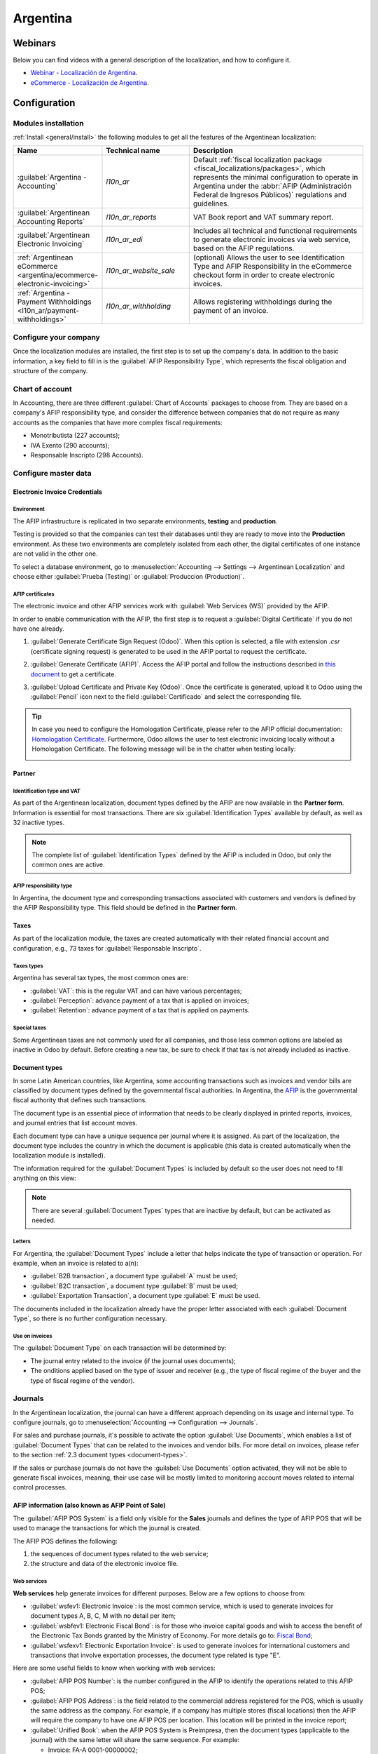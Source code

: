 =========
Argentina
=========

Webinars
========

Below you can find videos with a general description of the localization, and how to configure it.

- `Webinar - Localización de Argentina <https://youtu.be/S5xlANeXja0>`_.
- `eCommerce - Localización de Argentina <https://www.youtube.com/watch?v=5gUi2WWfRuI>`_.

.. seealso::
   - `Smart Tutorial - Localización de Argentina
     <https://www.odoo.com/slides/smart-tutorial-localizacion-de-argentina-130>`_
   - :doc:`Documentation on e-invoicing's legality and compliance in Argentina
     <../accounting/customer_invoices/electronic_invoicing/argentina>`

Configuration
=============

Modules installation
--------------------

:ref:`Install <general/install>` the following modules to get all the features of the Argentinean
localization:

.. list-table::
   :header-rows: 1
   :widths: 25 25 50

   * - Name
     - Technical name
     - Description
   * - :guilabel:`Argentina - Accounting`
     - `l10n_ar`
     - Default :ref:`fiscal localization package <fiscal_localizations/packages>`, which represents
       the minimal configuration to operate in Argentina under the :abbr:`AFIP (Administración
       Federal de Ingresos Públicos)` regulations and guidelines.
   * - :guilabel:`Argentinean Accounting Reports`
     - `l10n_ar_reports`
     - VAT Book report and VAT summary report.
   * - :guilabel:`Argentinean Electronic Invoicing`
     - `l10n_ar_edi`
     - Includes all technical and functional requirements to generate electronic invoices via web
       service, based on the AFIP regulations.
   * - :ref:`Argentinean eCommerce <argentina/ecommerce-electronic-invoicing>`
     - `l10n_ar_website_sale`
     - (optional) Allows the user to see Identification Type and AFIP Responsibility in the
       eCommerce checkout form in order to create electronic invoices.
   * - :ref:`Argentina - Payment Withholdings <l10n_ar/payment-withholdings>`
     - `l10n_ar_withholding`
     - Allows registering withholdings during the payment of an invoice.

.. _argentina/configure-your-company:

Configure your company
----------------------

Once the localization modules are installed, the first step is to set up the company's data. In
addition to the basic information, a key field to fill in is the :guilabel:`AFIP Responsibility
Type`, which represents the fiscal obligation and structure of the company.

.. image:: argentina/select-responsibility-type.png
   :align: center
   :alt: Select AFIP Responsibility Type.

Chart of account
----------------

In Accounting, there are three different :guilabel:`Chart of Accounts` packages to choose from.
They are based on a company's AFIP responsibility type, and consider the difference between
companies that do not require as many accounts as the companies that have more complex fiscal
requirements:

- Monotributista (227 accounts);
- IVA Exento (290 accounts);
- Responsable Inscripto (298 Accounts).

.. image:: argentina/select-fiscal-package.png
   :align: center
   :alt: Select Fiscal Localization Package.

Configure master data
---------------------

Electronic Invoice Credentials
~~~~~~~~~~~~~~~~~~~~~~~~~~~~~~

Environment
***********

The AFIP infrastructure is replicated in two separate environments, **testing** and **production**.

Testing is provided so that the companies can test their databases until they are ready to move
into the **Production** environment. As these two environments are completely isolated from each
other, the digital certificates of one instance are not valid in the other one.

To select a database environment, go to :menuselection:`Accounting --> Settings --> Argentinean
Localization` and choose either :guilabel:`Prueba (Testing)` or :guilabel:`Produccion (Production)`.

.. image:: argentina/select-environment.png
   :align: center
   :alt: Select AFIP database environment: Testing or Production.

AFIP certificates
*****************

The electronic invoice and other AFIP services work with :guilabel:`Web Services (WS)` provided by
the AFIP.

In order to enable communication with the AFIP, the first step is to request a :guilabel:`Digital
Certificate` if you do not have one already.

#. :guilabel:`Generate Certificate Sign Request (Odoo)`. When this option is selected, a file with
   extension `.csr` (certificate signing request) is generated to be used in the AFIP portal to
   request the certificate.

   .. image:: argentina/request-certificate.png
      :alt: Request a certificate.

#. :guilabel:`Generate Certificate (AFIP)`. Access the AFIP portal and follow the instructions
   described in `this document <https://drive.google.com/file/d/17OKX2lNWd1bjUt3NxfqcCKBkBh-Xlpo-/
   view>`_ to get a certificate.

#. :guilabel:`Upload Certificate and Private Key (Odoo)`. Once the certificate is generated, upload
   it to Odoo using the :guilabel:`Pencil` icon next to the field :guilabel:`Certificado` and select
   the corresponding file.

   .. image:: argentina/upload-certificate-private-key.png
      :alt: Upload Certificate and Private Key.

.. tip::
   In case you need to configure the Homologation Certificate, please refer to the AFIP official
   documentation: `Homologation Certificate
   <http://www.afip.gob.ar/ws/documentacion/certificados.asp>`_. Furthermore, Odoo allows the user
   to test electronic invoicing locally without a Homologation Certificate. The following message
   will be in the chatter when testing locally:

   .. image:: argentina/local-testing.png
      :align: center
      :alt: Invoice validated locally because it is in a testing environment without testing
            certificate/keys.

Partner
~~~~~~~

Identification type and VAT
***************************

As part of the Argentinean localization, document types defined by the AFIP are now available in the
**Partner form**. Information is essential for most transactions. There are six
:guilabel:`Identification Types` available by default, as well as 32 inactive types.

.. image:: argentina/identification-types.png
   :align: center
   :alt: A list of AR Localization document types in Odoo, as defined by AFIP.

.. note::
   The complete list of :guilabel:`Identification Types` defined by the AFIP is included in Odoo,
   but only the common ones are active.

AFIP responsibility type
************************

In Argentina, the document type and corresponding transactions associated with customers and
vendors is defined by the AFIP Responsibility type. This field should be defined in the **Partner
form**.

.. image:: argentina/select-afip-responsibility-type.png
   :align: center
   :alt: Select AFIP Responsibility Type.

Taxes
~~~~~

As part of the localization module, the taxes are created automatically with their related
financial account and configuration, e.g., 73 taxes for :guilabel:`Responsable Inscripto`.

.. image:: argentina/automatic-tax-configuration.png
   :align: center
   :alt: A list of AR Localization taxes with financial amount and configuration in Odoo.

Taxes types
***********

Argentina has several tax types, the most common ones are:

- :guilabel:`VAT`: this is the regular VAT and can have various percentages;
- :guilabel:`Perception`: advance payment of a tax that is applied on invoices;
- :guilabel:`Retention`: advance payment of a tax that is applied on payments.

Special taxes
*************

Some Argentinean taxes are not commonly used for all companies, and those less common options are
labeled as inactive in Odoo by default. Before creating a new tax, be sure to check if that tax is
not already included as inactive.

.. image:: argentina/special-inactive-taxes.png
   :align: center
   :alt: A list showing less common Argentinean tax options, which are labeled as inactive in Odoo
         by default.

.. _document-types:

Document types
~~~~~~~~~~~~~~

In some Latin American countries, like Argentina, some accounting transactions such as invoices and
vendor bills are classified by document types defined by the governmental fiscal authorities. In
Argentina, the `AFIP <https://www.afip.gob.ar/>`__ is the governmental fiscal authority that
defines such transactions.

The document type is an essential piece of information that needs to be clearly displayed in
printed reports, invoices, and journal entries that list account moves.

Each document type can have a unique sequence per journal where it is assigned. As part of the
localization, the document type includes the country in which the document is applicable (this data
is created automatically when the localization module is installed).

The information required for the :guilabel:`Document Types` is included by default so the user does
not need to fill anything on this view:

.. image:: argentina/default-document-type-info.png
   :align: center
   :alt: A list of document types in Odoo.

.. note::
   There are several :guilabel:`Document Types` types that are inactive by default, but can be
   activated as needed.

Letters
*******

For Argentina, the :guilabel:`Document Types` include a letter that helps indicate the type of
transaction or operation. For example, when an invoice is related to a(n):

- :guilabel:`B2B transaction`, a document type :guilabel:`A` must be used;
- :guilabel:`B2C transaction`, a document type :guilabel:`B` must be used;
- :guilabel:`Exportation Transaction`, a document type :guilabel:`E` must be used.

The documents included in the localization already have the proper letter associated with each
:guilabel:`Document Type`, so there is no further configuration necessary.

.. image:: argentina/document-types-grouped-by-letters.png
   :align: center
   :alt: document types grouped by letters.

Use on invoices
***************

The :guilabel:`Document Type` on each transaction will be determined by:

- The journal entry related to the invoice (if the journal uses documents);
- The onditions applied based on the type of issuer and receiver (e.g., the type of fiscal regime of
  the buyer and the type of fiscal regime of the vendor).

Journals
--------

In the Argentinean localization, the journal can have a different approach depending on its usage
and internal type. To configure journals, go to :menuselection:`Accounting --> Configuration -->
Journals`.

For sales and purchase journals, it's possible to activate the option :guilabel:`Use Documents`,
which enables a list of :guilabel:`Document Types` that can be related to the invoices and vendor
bills. For more detail on invoices, please refer to the section :ref:`2.3 document types
<document-types>`.

If the sales or purchase journals do not have the :guilabel:`Use Documents` option activated, they
will not be able to generate fiscal invoices, meaning, their use case will be mostly limited to
monitoring account moves related to internal control processes.

AFIP information (also known as AFIP Point of Sale)
~~~~~~~~~~~~~~~~~~~~~~~~~~~~~~~~~~~~~~~~~~~~~~~~~~~

The :guilabel:`AFIP POS System` is a field only visible for the **Sales** journals and defines the
type of AFIP POS that will be used to manage the transactions for which the journal is created.

The AFIP POS defines the following:

#. the sequences of document types related to the web service;
#. the structure and data of the electronic invoice file.

.. image:: argentina/sales-journal.png
   :align: center
   :alt: A AFIP POS System field which is available on Sales journals in Odoo.

Web services
************

**Web services** help generate invoices for different purposes. Below are a few options to choose
from:

- :guilabel:`wsfev1: Electronic Invoice`: is the most common service, which is used to generate
  invoices for document types A, B, C, M  with no detail per item;
- :guilabel:`wsbfev1: Electronic Fiscal Bond`: is for those who invoice capital goods and wish to
  access the benefit of the Electronic Tax Bonds granted by the Ministry of Economy. For more
  details go to: `Fiscal Bond
  <https://www.argentina.gob.ar/acceder-un-bono-por-fabricar-bienes-de-capital>`__;
- :guilabel:`wsfexv1: Electronic Exportation Invoice`: is used to generate invoices for
  international customers and transactions that involve exportation processes, the document type
  related is type "E".

.. image:: argentina/web-services.png
   :align: center
   :alt: Web Services.

Here are some useful fields to know when working with web services:

- :guilabel:`AFIP POS Number`: is the number configured in the AFIP to identify the operations
  related to this AFIP POS;
- :guilabel:`AFIP POS Address`: is the field related to the commercial address registered for the
  POS, which is usually the same address as the company. For example, if a company has multiple
  stores (fiscal locations) then the AFIP will require the company to have one AFIP POS per
  location. This location will be printed in the invoice report;
- :guilabel:`Unified Book`: when the AFIP POS System is Preimpresa, then the document types
  (applicable to the journal) with the same letter will share the same sequence. For example:

  - Invoice: FA-A 0001-00000002;
  - Credit Note: NC-A 0001-00000003;
  - Debit Note: ND-A 0001-00000004.

Sequences
~~~~~~~~~

For the first invoice, Odoo synchronizes with the AFIP automatically and displays the last sequence
used.

.. note::
   When creating :guilabel:`Purchase Journals`, it's possible to define whether they are related to
   document types or not. In the case where the option to use documents is selected, there would be
   no need to manually associate the document type sequences, since the document number is provided
   by the vendor.

Usage and testing
=================

Invoice
-------

The information below applies to invoice creation once the partners and journals are created and
properly configured.

Document type assignation
~~~~~~~~~~~~~~~~~~~~~~~~~

When the partner is selected, the :guilabel:`Document Type` field will be filled in automatically
based on the AFIP document type:

- **Invoice for a customer IVA Responsable Inscripto, prefix A** is the type of document that shows
  all the taxes in detail along with the customer's information.

  .. image:: argentina/prefix-a-invoice-for-customer.png
     :alt: Invoice for a customer IVA Responsable Inscripto, prefix A.

- **Invoice for an end customer, prefix B** is the type of document that does not detail the taxes,
  since the taxes are included in the total amount.

  .. image:: argentina/prefix-b-invoice-for-end-customer.png
     :alt: Invoice for an end customer, prefix B.

- **Exportation Invoice, prefix E** is the type of document used when exporting goods that shows
  the incoterm.

  .. image:: argentina/prefix-e-exporation-invoice.png
     :alt: Exportation Invoice, prefix E

Even though some invoices use the same journal, the prefix and sequence are given by the
:guilabel:`Document Type` field.

The most common :guilabel:`Document Type` will be defined automatically for the different
combinations of AFIP responsibility type but it can be updated manually by the user before
confirming the invoice.

Electronic invoice elements
~~~~~~~~~~~~~~~~~~~~~~~~~~~

When using electronic invoices, if all the information is correct then the invoice is posted in the
standard way unless there is an error that needs to be addressed. When error messages pop up, they
indicate both the issue that needs attention along with a proposed solution. If an error persists,
the invoice remains in draft until the issue is resolved.

Once the invoice is posted, the information related to the AFIP validation and status is displayed
in the AFIP tab, including:

- :guilabel:`AFIP Autorisation`: CAE number;
- :guilabel:`Expiration Date`: deadline to deliver the invoice to the customers (normally 10 days
  after the CAE is generated);
- :guilabel:`Result:` indicates if the invoice has been :guilabel:`Aceptado en AFIP` and/or
  :guilabel:`Aceptado con Observaciones`.

.. image:: argentina/afip-status.png
   :align: center
   :alt: AFIP Status.

Invoice taxes
~~~~~~~~~~~~~

Based on the :guilabel:`AFIP Responsibility type`, the VAT tax can apply differently on the PDF
report:

- :guilabel:`A. Tax excluded`: in this case the taxed amount needs to be clearly identified in the
  report. This condition applies when the customer has the following AFIP Responsibility type of
  **Responsable Inscripto**;

  .. image:: argentina/tax-amount-excluded.png
     :alt: Tax excluded.

- :guilabel:`B. Tax amount included`: this means that the taxed amount is included as part of the
  product price, subtotal, and totals. This condition applies when the customer has the following
  AFIP Responsibility types:

  - IVA Sujeto Exento;
  - Consumidor Final;
  - Responsable Monotributo;
  - IVA liberado.

  .. image:: argentina/tax-amount-included.png
     :align: center
     :alt: Tax amount included.

Special use cases
~~~~~~~~~~~~~~~~~

Invoices for services
*********************

For electronic invoices that include :guilabel:`Services`, the AFIP requires to report the service
starting and ending date, this information can be filled in the tab :guilabel:`Other Info`.

.. image:: argentina/invoices-for-services.png
   :align: center
   :alt: Invoices for Services.

If the dates are not selected manually before the invoice is validated, the values will be filled
automatically with the first and last day of the invoice's month.

.. image:: argentina/service-dates.png
   :align: center
   :alt: Service Dates.

Exportation invoices
********************

Invoices related to :guilabel:`Exportation Transactions` require that a journal uses the AFIP POS
System **Expo Voucher - Web Service** so that the proper document type(s) can be associated.

.. image:: argentina/exporation-journal.png
   :align: center
   :alt: Exporation journal.

When the customer selected in the invoice is configured with an AFIP responsibility type
:guilabel:`Cliente / Proveedor del Exterior` - :guilabel:`Ley N° 19.640`, Odoo automatically
assigns the:

- Journal related to the exportation Web Service;
- Exportation document type;
- Fiscal position: Compras/Ventas al exterior;
- Concepto AFIP: Products / Definitive export of goods;
- Exempt Taxes.

.. image:: argentina/export-invoice.png
   :align: center
   :alt: Export invoice fields autofilled in Odoo.

.. note::
   The Exportation Documents require Incoterms to be enabled and configured, which can be found in
   :menuselection:`Other Info --> Accounting`.

.. image:: argentina/export-invoice-incoterm.png
   :align: center
   :alt: Export invoice - Incoterm.

Fiscal bond
***********

The :guilabel:`Electronic Fiscal Bond` is used for those who invoice capital goods and wish to
access the benefit of the Electronic Tax Bonds granted by the Ministry of Economy.

For these transactions, it is important to consider the following requirements:

- Currency (according to the parameter table) and invoice quotation;
- Taxes;
- Zone;
- Detail each item;

  - Code according to the Common Nomenclator of Mercosur (NCM);
  - Complete description;
  - Unit Net Price;
  - Quantity;
  - Unit of measurement;
  - Bonus;
  - VAT rate.

Electronic credit invoice MiPyme (FCE)
**************************************

For SME invoices, there are several document types that are classified as **MiPyME**, which are
also known as **Electronic Credit Invoice** (or **FCE** in Spanish). This classification develops a
mechanism that improves the financing conditions for small and medium-sized businesses, and allows
them to increase their productivity, through the early collection of credits and receivables issued
to their clients and/or vendors.

For these transactions it's important to consider the following requirements:

- specific document types (201, 202, 206, etc);
- the emitter should be eligible by the AFIP to MiPyME transactions;
- the amount should be bigger than 100,000 ARS;
- A bank account type CBU must be related to the emisor, otherwise the invoice cannot be validated,
  having an error message such as the following.

.. image:: argentina/bank-account-relation-error.png
   :align: center
   :alt: Bank account relation error.

To set up the :guilabel:`Transmission Mode`, go to settings and select either :guilabel:`SDC` or
:guilabel:`ADC`.

.. image:: argentina/transmission-mode.png
   :align: center
   :alt: Transmission Mode.

To change the :guilabel:`Transmission Mode` for a specific invoice, go to the :guilabel:`Other Info`
tab and change it before confirming.

.. note::
   Changing the :guilabel:`Transmission Mode` will not change the mode selected in
   :guilabel:`Settings`.

.. image:: argentina/transmission-mode-on-invoice.png
   :align: center
   :alt: Transmission Mode on Invoice.

When creating a :guilabel:`Credit/Debit` note related to a FCE document:

- use the :guilabel:`Credit and Debit Note` buttons, so all the information from the invoice is
  transferred to the new :guilabel:`Credit and Debit Note`;
- the document letter should be the same as than the originator document (either A or B);
- the same currency as the source document must be used. When using a secondary currency there is
  an exchange difference if the currency rate is different between the emission day and the payment
  date. It is possible to create a credit/debit note to decrease/increase the amount to pay in ARS.

.. image:: argentina/credit-debit-notes-button.png
   :align: center
   :alt: Credit & debit notes buttons.

When creating a :guilabel:`Credit Note` we can have two scenarios:

#. the FCE is rejected so the :guilabel:`Credit Note` should have the field :guilabel:`FCE, is
   Cancellation?` as *True*; or;
#. the :guilabel:`Credit Note`, is created to annulate the FCE document, in this case the field
   :guilabel:`FCE, is Cancellation?` must be *empty* (false).

.. image:: argentina/fce-es-cancelation.png
   :align: center
   :alt: FCE: Es Cancelación?

.. _argentina/invoice-printed-report:

Invoice printed report
~~~~~~~~~~~~~~~~~~~~~~

The :guilabel:`PDF Report` related to electronic invoices that have been validated by the AFIP
includes a barcode at the bottom of the format which represents the CAE number. The expiration date
is also displayed as it is a legal requirement.

.. image:: argentina/invoice-printed-report.png
   :align: center
   :alt: Invoice printed report.

Troubleshooting and auditing
~~~~~~~~~~~~~~~~~~~~~~~~~~~~

For auditing and troubleshooting purposes, it is possible to obtain detailed information of an
invoice number that has been previously sent to the AFIP. To retrieve this information, activate the
:ref:`developer mode <developer-mode>`, then go to the :menuselection:`Accounting` menu and click on
the button :guilabel:`Consult Invoice` button in AFIP.

.. image:: argentina/consult-invoice-in-afip.png
   :align: center
   :alt: Consult invoice in AFIP.

.. image:: argentina/consult-invoice-in-afip-details.png
   :align: center
   :alt: Details of invoice consulted in AFIP.

It is also possible to retrieve the last number used in AFIP for a specific document type and POS
Number as a reference for any possible issues on the sequence synchronization between Odoo and
AFIP.

.. image:: argentina/consult-last-invoice-number.png
   :align: center
   :alt: Consult the last invoice number.

Vendor bills
------------

Based on the purchase journal selected for the vendor bill, the :guilabel:`Document Type` is now a
required field. This value is auto-populated based on the AFIP Responsibility type of Issuer and
Customer, but the value can be changed if necessary.

.. image:: argentina/changing-journal-document-type.png
   :align: center
   :alt: Changing journal and document type.

The :guilabel:`Document Number` field needs to be registered manually and the format will be
validated automatically. However, in case the format is invalid, a user error will be displayed
indicating the correct format that is expected.

.. image:: argentina/vendor-bill-document-number.png
   :align: center
   :alt: Vendor bill document number.

The vendor bill number is structured in the same way as the customer invoices, excepted that the
document sequence is entered by the user using the following format: *Document Prefix - Letter -
Document Number*.

Validate vendor bill number in AFIP
~~~~~~~~~~~~~~~~~~~~~~~~~~~~~~~~~~~

As most companies have internal controls to verify that the vendor bill is related to an AFIP valid
document, an automatic validation can be set in :menuselection:`Accounting --> Settings -->
Argentinean Localization --> Validate document in the AFIP`, considering the following levels:

- :guilabel:`Not available:` the verification is not done (this is the default value);
- :guilabel:`Available:` the verification is done. In case the number is not valid, it only displays
  a warning but still allows the vendor bill to be posted;
- :guilabel:`Required:` the verification is done, and it does not allow the user to post the vendor
  bill if the document number is not valid.

.. image:: argentina/verify-vendor-bills.png
   :align: center
   :alt: Verify Vendor Bills validity in AFIP.

Validate vendor bills in Odoo
*****************************

With the vendor validation settings enabled, a new button shows up on the vendor bills inside of
Odoo, labeled :guilabel:`Verify on AFIP`, which is located next to the :guilabel:`AFIP
Authorization code` field.

.. image:: argentina/verify-on-afip.png
   :align: center
   :alt: Verify on AFIP.

In case the vendor bill cannot be validated in AFIP, a value of :guilabel:`Rejected` will be
displayed on the dashboard and the details of the invalidation will be added to the chatter.

.. image:: argentina/afip-auth-rejected.png
   :align: center
   :alt: AFIP authorization Rejected.

Special use cases
~~~~~~~~~~~~~~~~~

Untaxed concepts
****************

There are some transactions that include items that are not a part of the VAT base amount, such as
fuel and gasoline invoices.

The vendor bill will be registered using one item for each product that is part of the VAT base
amount, and an additional item to register the amount of the exempt concept.

.. image:: argentina/vat-exempt.png
   :align: center
   :alt: VAT exempt.

Perception taxes
****************

The vendor bill will be registered using one item for each product that is part of the VAT base
amount, and the perception tax can be added in any of the product lines. As a result, there will be
one tax group for the VAT and another for the perception. The perception default value is always
:guilabel:`0.10`.

To edit the VAT perception and set the correct amount, you should use the :guilabel:`Pencil` icon
that is the next to the :guilabel:`Perception` amount. After the VAT perception amount has been set,
the invoice can then be validated.

.. image:: argentina/enter-perception-amount.png
   :align: center
   :alt: Enter the perception amount.

.. _l10n_ar/payment-withholdings:

Withholding management
----------------------

The Argentinean fiscal localization module is already loaded with the necessary withholdings
records, which can be seen by navigating to :menuselection:`Accounting app --> Configuration -->
Taxes` and removing the default :guilabel:`Sale or Purchase` filter. To verify these records, the
**Argentina Payment Withholdings** (`l10n_ar_withholding`) module must be :ref:`installed
<general/install>`:

Journal entries are *not* created when payments are posted unless :ref:`outstanding accounts
<accounting/journals/outstanding-accounts>` are set up. Thus, for this feature to work properly, it
is important to verify that *all* payment methods within the bank journals have an outstanding
payment and receipt account set.

.. image:: argentina/l10n-ar-outstanding-payments.png
   :alt: An outstanding payment account must be set.

This configuration is crucial for the proper accounting of withholding transactions with clients
and vendors.

.. note::
   In Argentina, withholdings represent the cancellation of a specific portion of the total debt
   owed to a supplier or a reduction in the total payment to be collected from a customer.
   Therefore, one or multiple withholdings can be recorded for each payment applied to an invoice.

Configuration
~~~~~~~~~~~~~

While Odoo already creates most of the required withholdings inside the :guilabel:`Taxes`
menu, in several cases, it is necessary to apply or modify certain configurations to correctly
calculate the withholding amount on vendor payments. The following withholding types are available:

- :ref:`Earnings <l10n_ar/earnings-withholdings>`
- :ref:`Earnings Scale <l10n_ar/earnings-scale-withholdings>`
- :ref:`IIBB Total Amount <l10n_ar/iib-total-amount-withholdings>`
- :ref:`IIBB Non-Taxable <l10n_ar/iib-nontax-withholdings>`

.. _l10n_ar/earnings-withholdings:

Earnings
********

For :guilabel:`Earnings` withholdings, Odoo already has a record for each regime group, which is
stated under the name of the tax and the AFIP code.

Each of these records are ready to be used. As a good practice, the configuration should be double
checked to make sure the configuration is updated and well-applied. The fields to validate are:

- :guilabel:`Amount`: This is the percentage of the total payment amount which is withheld.
- :guilabel:`Non-Taxable Amount`: Up to this amount, the withholding does not apply.
- :guilabel:`Minimum Withholding`: If the calculated withholding amount is smaller than this value,
  the total withholding amount is set to `0.0`.
- :guilabel:`Withholding Sequence`: This field helps to automate the capture of a withholding number
  under the payment line. If this field is not set, a number is manually captured while adding a
  withholding to a payment.

.. image:: argentina/l10n-ar-earnings.png
   :alt: Earnings withholding type.

.. _l10n_ar/earnings-scale-withholdings:

Earnings Scale
**************

In this particular case, a percentage does not need to be set. Instead, this withholding is
calculated based on the value of the :guilabel:`Scale` field.

To view, modify, or create new scales, navigate to :menuselection:`Accounting app --> Configuration
--> Earnings Scale`. By default, the Argentinian localization is preconfigured with two main scales.
However, scales should be created and updated as necessary to suit a business's needs.

.. note::
   Earnings scales are cumulative, which means that Odoo keeps track of the different records
   created for a bill and automatically calculates the proper withholding amount.

.. _l10n_ar/iib-total-amount-withholdings:

IIBB Total Amount
*****************

In this case, the necessary records related to the applicable province need to be created. The
withholding amount is calculated based on the percentage :guilabel:`Amount` set on the tax
configuration. Since Odoo does not automatically synchronize the percentages applicable to each
province, this information needs to be manually updated.

The recommendation, in this case, is to always duplicate and apply the different configurations for
each record to safeguard any technical configurations that allow the proper calculation and
accounting of the withholding.

.. _l10n_ar/iib-nontax-withholdings:

IIBB Untaxed
************

The configuration of non-taxable gross income withholdings is very similar to that of a :ref:`total
amount withholding <l10n_ar/iib-total-amount-withholdings>`, so the percentage :guilabel:`Amount` in
each of the records needs to be maintained. However, Odoo comes preconfigured with several records
that apply to different provinces. The difference, in this case, is that it is not necessary to
establish a non-taxable amount or minimum withholding for this record type.

Partner withholding assignation
~~~~~~~~~~~~~~~~~~~~~~~~~~~~~~~

Once the proper configuration is set on each possible withholding for partners, the applicable
withholdings need to be assigned to each contact. To do this, open the :guilabel:`Contacts` app and
select the desired partner. In the :guilabel:`Accounting` tab, find the :guilabel:`Purchase
Withholdings` table.

By using the additional fields :guilabel:`From Date` and :guilabel:`To Date`, the applicability of
multiple withholdings can be automated across different date ranges. The :guilabel:`ref` field
allows you to apply an internal control number to each withholding line, which is just for internal
reference, so it does not affect any transactions and is not visible on them. These fields are
accessible from the :icon:`oi-settings-adjust` :guilabel:`(adjust settings)` menu.

- :guilabel:`From Date`: the start of the withholding date range.
- :guilabel:`To Date`: the end of the withholding date range.
- :guilabel:`ref`: apply an internal control number to each withholding line that is only visible
  for internal reference and does not affect any transactions.

Automatic withholding calculation and application per payment
~~~~~~~~~~~~~~~~~~~~~~~~~~~~~~~~~~~~~~~~~~~~~~~~~~~~~~~~~~~~~

By applying new payments to vendor bills, Odoo automatically applies and calculates the proper
withholding into the payment. Based on the record's configuration, it may be necessary to use a
reference number for each withholding line.

More withholdings can be added, or computed withholdings can be edited if necessary.

.. image:: argentina/l10n-ar-payment.png
   :alt: Payment with applied withholdings.

.. important::
   The total amount of the debt to be canceled is the total amount of the payment. However, Odoo
   still captures the net amount (i.e. the amount to be reconciled with the bank), which will be
   represented as the payment amount after the withholding application.

   .. image:: argentina/l10n-ar-payment-registered.png
      :alt: Payment registered form.

Check management
----------------

To install the *Third Party and Deferred/Electronic Checks Management* module, go to
:menuselection:`Apps` and search for the module by its technical name `l10n_latam_check` and click
the :guilabel:`Activate` button.

.. image:: argentina/l10n-latam-check-module.png
   :align: center
   :alt: l10n_latam_check module.

This module enables the required configuration for journals and payments to:

- Create, manage, and control your different types of checks
- Optimize the management of *own checks* and *third party checks*
- Have an easy and effective way to manage expiration dates from your own and third party checks

Once all the configurations are made for the Argentinian electronic invoice flow, it is also needed
to complete certain configurations for the own checks and the third party checks flows.

Own checks
~~~~~~~~~~

Configure the bank journal used to create your own checks by going to :menuselection:`Accounting -->
Configuration --> Journals`, selecting the bank journal, and opening the :guilabel:`Outgoing
Payments` tab.

- :guilabel:`Checks` should be available as a :guilabel:`Payment Method`. If not, click
  :guilabel:`Add a line` and type `Checks` under :guilabel:`Payment Method` to add them
- Enable the :guilabel:`Use electronic and deferred checks` setting.

.. note::
   This last configuration **disables** the printing ability but enables to:

   - Enter check numbers manually
   - Adds a field to allocate the payment date of the check

.. image:: argentina/bank-journal-conf.png
   :align: center
   :alt: Bank journal configurations.

Management of own checks
************************

Own checks can be created directly from the vendor bill. For this process, click on the
:guilabel:`Register Payment` button.

On the payment registration modal, select the bank journal from which the payment is to be made and
set the :guilabel:`Check Cash-In Date`, and the :guilabel:`Amount`.

.. image:: argentina/payment-popup-vendorbill.png
   :align: center
   :alt: Payment pop-up window with own check options enabled.

.. note::
   To manage current checks, the :guilabel:`Check Cash-In Date` field must be left blank or filled
   in with the current date. To manage deferred checks, the :guilabel:`Check Cash-In Date` must be
   set in the future.

To manage your existing own checks, navigate to :menuselection:`Accounting --> Vendors --> Own
Checks`. This window shows critical information such as the dates when checks need to be paid, the
total quantity of checks, and the total amount paid in checks.

.. image:: argentina/checks-menu-vendorbill.png
   :align: center
   :alt: Own checks menu location.

It is important to note that the list is pre-filtered by checks that are still *not reconciled* with
a bank statement - that were not yet debited from the bank - which can be verified with the
:guilabel:`Is Matched with a Bank Statement` field. If you want to see all of your own checks,
delete the :guilabel:`No Bank Matching` filter by clicking on the :guilabel:`X` symbol.

.. image:: argentina/check-menu-list-vendorbill.png
   :align: center
   :alt: Own checks menu organization and filtering.

Cancel an own check
*******************

To cancel an own check created in Odoo, navigate to :menuselection:`Accounting --> Vendors --> Own
Checks` and select the check to be cancelled, then click on the :guilabel:`Void Check` button. This
will break the reconciliation with the vendor bills and the bank statements and leave the check in a
**cancelled** state.

.. image:: argentina/empty-check-button.png
   :align: center
   :alt: Empty Check button to cancel Own Checks

Third party checks
~~~~~~~~~~~~~~~~~~

In order to register payments using third party checks, two specific journals need to be configured.
To do so, navigate to :menuselection:`Accounting --> Configuration --> Journals` and create two new
journals:

- `Third Party Checks`
- `Rejected Third Party Checks`

.. note::
   You can manually create more journals if you have multiple points of sale and need journals for
   those.

To create the *Third Party Checks* journal, click the :guilabel:`New` button and configure the
following:

- Type `Third Party Checks` as the :guilabel:`Journal Name`
- Select :guilabel:`Cash` as :guilabel:`Type`
- In the :guilabel:`Journal Entries` tab, set :guilabel:`Cash Account`: to `1.1.1.02.010 Cheques de
  Terceros`, input a :guilabel:`Short Code` of your choice, and select a :guilabel:`Currency`

.. image:: argentina/auto-cash-account.png
   :align: center
   :alt: Automatically created cash account.

The available payment methods are listed in the *payments* tabs:

- For new incoming third party checks, go to :menuselection:`Incoming Payments tab --> Add a line`
  and select :guilabel:`New Third Party Checks`. This method is used to create *new* third party
  checks.
- For incoming and outgoing existing third party checks, go to :menuselection:`Incoming Payments tab
  --> Add a line` and select :guilabel:`Existing Third Party Checks`. Repeat the same step for the
  :guilabel:`Outgoing Payments` tab. This method is used to receive and/or pay vendor bills using
  already *existing* checks, as well as for internal transfers.

.. tip::
   You can delete pre-existing payment methods appearing by default when configuring the third
   party checks journals.

.. image:: argentina/auto-payment-methods.png
   :align: center
   :alt: Payment methods automatically created.

The *Rejected Third Party Checks* journal also needs to be created and/or configured. This journal
is used to manage rejected third party checks and can be utilized to send checks rejected at the
moment of collection or when coming from vendors when rejected.

To create the *Rejected Third Party Checks* journal, click the :guilabel:`New` button and configure
the following:

- Type `Rejected Third Party Checks` as the :guilabel:`Journal Name`
- Select :guilabel:`Cash` as :guilabel:`Type`
- In the :guilabel:`Journal Entries` tab, set :guilabel:`Cash Account`: to `1.1.1.01.002 Rejected
  Third Party Checks`, input a :guilabel:`Short Code` of your choice, and select a
  :guilabel:`Currency`

Use the same payment methods as the *Third Party Checks* journal.

New third party checks
**********************

To register a *new* third party check for a customer invoice, click the :guilabel:`Register Payment`
button. In the pop-up window, you must select :guilabel:`Third Party Checks` as journal for the
payment registration.

Select :guilabel:`New Third Party Checks` as :guilabel:`Payment Method`, and fill in the
:guilabel:`Check Number`, :guilabel:`Payment Date`, and :guilabel:`Check Bank`. Optionally, you can
manually add the :guilabel:`Check Issuer Vat`, but this is automatically filled by the customer's
VAT number related to the invoice.

.. image:: argentina/third-party-payment-popup.png
   :align: center
   :alt: Payment pop-up window with New Third Party Check options enabled.

Existing third party checks
***************************

To pay a vendor bill with an *existing* check, click the :guilabel:`Register Payment` button. In the
pop-up window, you must select :guilabel:`Third Party Checks` as journal for the payment
registration.

Select :guilabel:`Existing Third Party Checks` as :guilabel:`Payment Method`, and select a check
from the :guilabel:`Check` field. The field shows all **available existing checks** to be used as
payment for vendor bills.

.. image:: argentina/existing-third-party-popup.png
   :align: center
   :alt: Payment pop-up window with Existing Third Party Check options enabled.

When an **existing third party check** is used, you can review the operations related to it. For
example, you can see if a third party check made to pay a customer invoice was later used as an
existing third party check to pay a vendor bill.

To do so, either go to :menuselection:`Accounting --> Customers --> Third Party Checks` or
:menuselection:`Accounting --> Vendors --> Own Checks` depending on the case, and click on a check.
In the :guilabel:`Check Current Journal` field, click on :guilabel:`=> Check Operations` to bring up
the check's history and movements.

.. image:: argentina/check-operations-menulist.png
   :align: center
   :alt: Check Operations menu.

The menu also displays critical information related to these operations, such as:

- The :guilabel:`Payment Type`, allowing to classify whether it is a payment *sent* to a vendor or a
  payment *received* from a customer
- The :guilabel:`Journal` in which the check is currently registered
- The **partner** associated with the operation (either customer or vendor).

.. _argentina/ecommerce-electronic-invoicing:

Ecommerce electronic invoicing
------------------------------


:ref:`Install <general/install>` the *Argentinian eCommerce* (`l10n_ar_website_sale`) module to
enable the following features and configurations:

- Clients being able to create online accounts for eCommerce purposes.
- Support for required fiscal fields in the eCommerce application.
- Receive payments for sale orders online.
- Generate electronic documents from the eCommerce application.

Configuration
~~~~~~~~~~~~~

Once all of the configurations are made for the Argentinian :ref:`electronic invoice
<argentina/configure-your-company>` flow, it is also necessary to complete certain configurations to
integrate the eCommerce flow.

Client account registration
***************************

To configure your website for client accounts, follow the instructions in the :doc:`checkout
<../../websites/ecommerce/checkout>` documentation.

Automatic invoice
*****************

Configure your website to generate electronic documents in the sales process by navigating to
:menuselection:`Website --> Configuration --> Settings` and activating the :guilabel:`Automatic
Invoice` feature in the :guilabel:`Invoicing` section to automatically generate the required
electronic documents when the online payment is confirmed.

.. image:: argentina/l10nar-automatic-invoicing-ecommerce.png
   :align: center
   :alt: Feature activated to invoice automatically.

Since an online payment needs to be confirmed for the :guilabel:`Automatic Invoice` feature to
generate the document, a :doc:`payment provider <../payment_providers>` **must** be configured for
the related website.

Products
********

To allow your products to be invoiced when an online payment is confirmed, navigate to the desired
product from :menuselection:`Website --> eCommerce --> Products`. In the :guilabel:`General
Information` tab, set the :guilabel:`Invoicing Policy` to :guilabel:`Ordered quantities` and define
the desired :guilabel:`Customer Taxes`.

Invoicing flow for eCommerce
~~~~~~~~~~~~~~~~~~~~~~~~~~~~

Once the configurations mentioned above are all set, clients can complete the following required
steps in the *Argentinian eCommerce* flow to input fiscal fields in the checkout process.

Fiscal fields are available for input in the checkout process once the :guilabel:`Country` field is
set as `Argentina`. Inputting the fiscal data enables the purchase to conclude in the corresponding
electronic document.

.. image:: argentina/l10nar-fiscal-fields-ar-ecommerce.png
   :align: center
   :alt: Fiscal required fields for electronic invoicing.

When the client makes a successful purchase and payment, the necessary invoice is generated with
the corresponding layout and fiscal stamps stated in the :ref:`Invoice printed report
<argentina/invoice-printed-report>`.

.. seealso::
   :doc:`Client account creation <../../websites/ecommerce/checkout>`

Liquidity product direct sales
------------------------------

Liquidity product direct sales are used for sales involving third parties. For such
sales, the seller and the proprietary company of the goods can each register their corresponding
sales and purchases.

.. note::
   :ref:`Install <general/install>` the *Argentinian Electronic Invoicing* module (`l10n_ar_edi`) to
   use this feature.

Configuration
~~~~~~~~~~~~~

Purchase journal
****************

A purchase journal is needed to generate an electronic vendor bill with a document type *Liquidity
Product*. This journal needs to be synchronized with the AFIP as it will be used to generate the
liquidity product electronic document.

To modify the existing purchase journal or create a new one, navigate to :menuselection:`Accounting
--> Configuration --> Journals`. Then, select the existing purchase journal or click the
:guilabel:`New` button, and fill in the following required information:

- :guilabel:`Type`: select :guilabel:`Purchase`.
- :guilabel:`Use Documents`: check this field to to be able select the electronic document type.
- :guilabel:`Is AFIP POS`: check this field to be able to generate electronic documents.
- :guilabel:`AFIP POS System`: select :guilabel:`Electronic Invoice - Web Service` from the
  drop-down menu in order to send the electronic document to AFIP via web service.
- :guilabel:`AFIP POS Number`: is the number configured in the AFIP to identify the operations
  related to this AFIP POS.
- :guilabel:`AFIP POS Address`: is the field related to the commercial address registered for the
  POS, which is usually the same address as the company. For example, if a company has multiple
  stores (fiscal locations) then the AFIP will require the company to have one AFIP POS per
  location. This location will be printed in the invoice report.

.. image:: argentina/l10n-ar-purchase-journal.png
   :align: center
   :alt: l10n_ar Purchase Journal Configuration.

Sales journal
*************

A sales journal is needed to register the invoice when a product is sold to a third party that will
then sell the same product. This journal will not be synced with AFIP as the invoice will not be
electronic.

To modify the existing sales journal or create a new one, navigate to
:menuselection:`Accounting --> Configuration --> Journals`. Then, selecting the sales journal or
click the :guilabel:`New` button, and fill in the following required information:

- :guilabel:`Type`: select :guilabel:`Sales`.
- :guilabel:`Use Documents`: check this field on the journal to select the electronic document type
  (in this case the electronic invoice).

.. image:: argentina/l10n-ar-sales-journal.png
   :align: center
   :alt: l10n_ar Sales Journal Configuration.

Invoicing flow
~~~~~~~~~~~~~~

Once the configurations are all set, the *Liquidity Product Vendor Bill* will be generated by the
company that is selling the product on behalf of another party. For example, a distributor of a
specific product.

Reports
=======

As part of the localization installation, financial reporting for Argentina is available in the
:guilabel:`Accounting` dashboard. To access these reports, navigate to :menuselection:`Accounting
--> Reporting --> Argentinean Statements`.

To access the VAT book report, go to :menuselection:`Accounting --> Reporting --> Tax Report`, click
the :icon:`fa-book` (:guilabel:`book`), and select :guilabel:`Argentinean VAT book (AR)`.

.. note::
   The VAT book report can be exported as a `.zip` file by selecting it in the dropdown menu in the
   top-left corner.

VAT summary
-----------

This pivot table is designed to check the monthly VAT totals. This report is for internal use and is
not sent to the AFIP.

IIBB - Sales by jurisdiction
----------------------------

This pivot table allows you to validate the gross income in each jurisdiction. It serves as an
affidavit for the corresponding taxes due but is not submitted to the AFIP.

.. image:: argentina/iibb-sales-jurisdiction.png
   :alt: IIBB Sales by jurisdiction.

IIBB - Purchases by jurisdiction
--------------------------------

This pivot table allows you to validate the gross purchases in each jurisdiction. It serves as an
affidavit for the corresponding taxes due but is not submitted to the AFIP.

.. image:: argentina/iibb-purchases-jurisdiction.png
   :alt: IIBB Purchases by jurisdiction.
